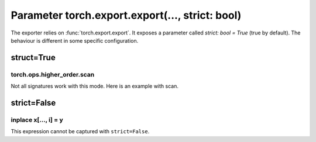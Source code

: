 .. _l-exporter-recipes:

================================================
Parameter torch.export.export(..., strict: bool)
================================================

The exporter relies on :func:`torch.export.export`. It exposes a parameter called
`strict: bool = True` (true by default).
The behaviour is different in some specific configuration.

struct=True
===========

torch.ops.higher_order.scan
+++++++++++++++++++++++++++

Not all signatures work with this mode.
Here is an example with scan.

.. runpython::
    :showcode:

    import torch

    def add(carry: torch.Tensor, y: torch.Tensor):
        next_carry = carry + y
        return [next_carry, next_carry]

    class ScanModel(torch.nn.Module):
        def forward(self, x):
            init = torch.zeros_like(x[0])
            carry, out = torch.ops.higher_order.scan(
                add, [init], [x], dim=0, reverse=False, additional_inputs=[]
            )
            return carry

    x = torch.tensor([[1, 2, 3], [4, 5, 6], [7, 8, 9]], dtype=torch.float32)
    model = ScanModel()
    expected = model(x)
    print("------")
    print(expected, x.sum(axis=0))
    print("------")
    print(torch.export.export(model, (x,), strict=True).graph)

strict=False
===========

inplace x[..., i] = y
+++++++++++++++++++++

This expression cannot be captured with ``strict=False``.

.. runpython::
    :showcode:

    import torch

    class UpdateModel(torch.nn.Module):
        def forward(
            self, x: torch.Tensor, update: torch.Tensor, kv_index: torch.LongTensor
        ):
            x = x.clone()
            x[..., kv_index] = update
            return x

    example_inputs = (
        torch.ones((4, 4, 10)).to(torch.float32),
        (torch.arange(2) + 10).to(torch.float32).reshape((1, 1, 2)),
        torch.Tensor([1, 2]).to(torch.int32),
    )
    try:
        torch.export.export(model, (x,), strict=False)
    except Exception as e:
        print(e)
